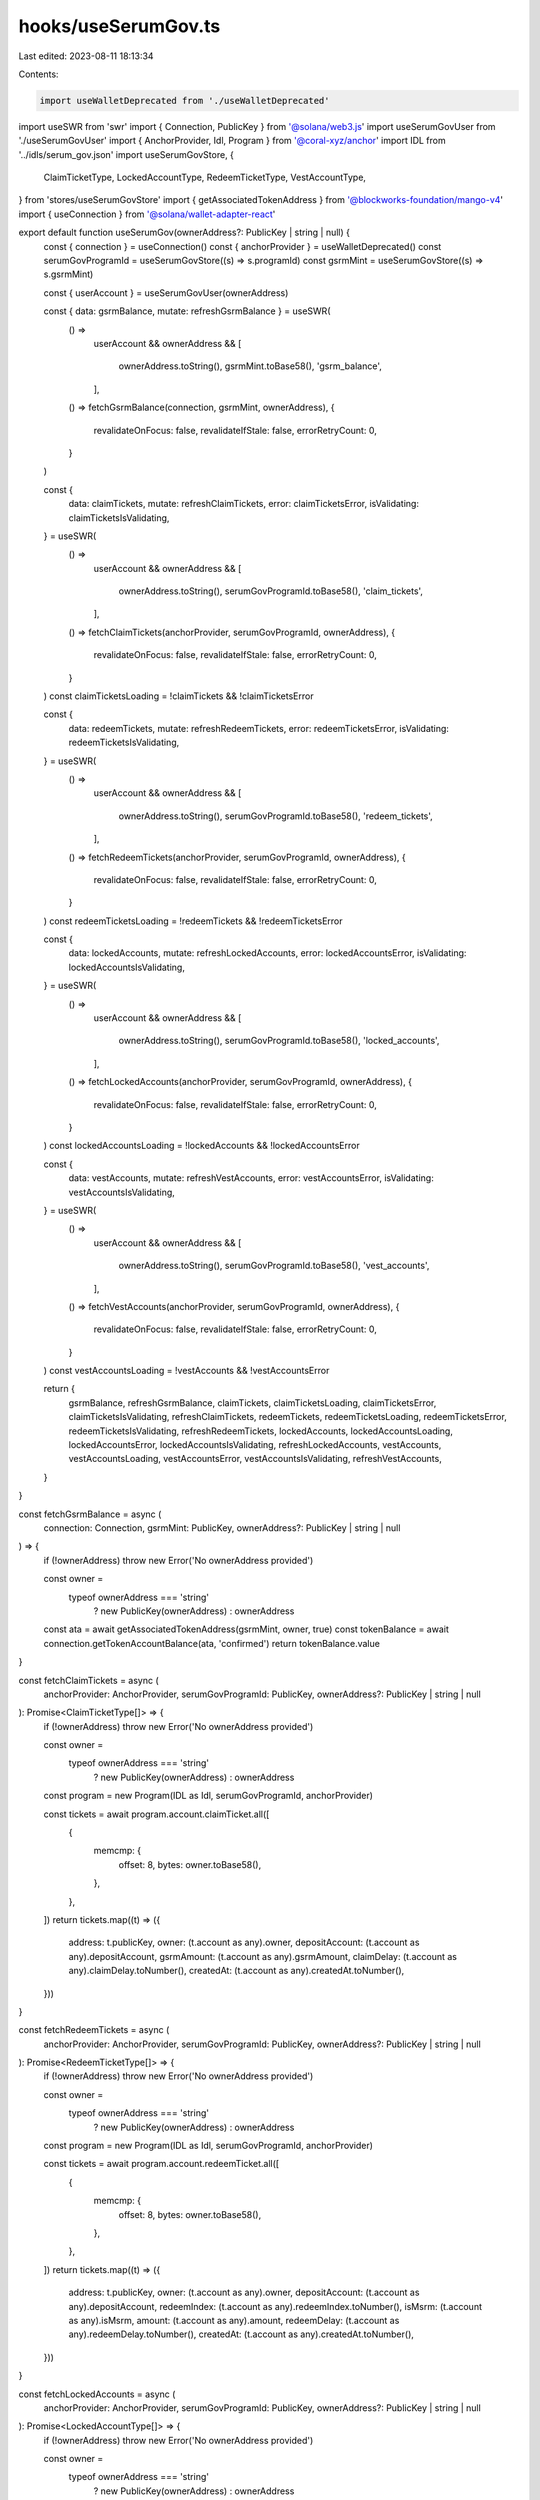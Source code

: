 hooks/useSerumGov.ts
====================

Last edited: 2023-08-11 18:13:34

Contents:

.. code-block:: ts

    import useWalletDeprecated from './useWalletDeprecated'
import useSWR from 'swr'
import { Connection, PublicKey } from '@solana/web3.js'
import useSerumGovUser from './useSerumGovUser'
import { AnchorProvider, Idl, Program } from '@coral-xyz/anchor'
import IDL from '../idls/serum_gov.json'
import useSerumGovStore, {
  ClaimTicketType,
  LockedAccountType,
  RedeemTicketType,
  VestAccountType,
} from 'stores/useSerumGovStore'
import { getAssociatedTokenAddress } from '@blockworks-foundation/mango-v4'
import { useConnection } from '@solana/wallet-adapter-react'

export default function useSerumGov(ownerAddress?: PublicKey | string | null) {
  const { connection } = useConnection()
  const { anchorProvider } = useWalletDeprecated()
  const serumGovProgramId = useSerumGovStore((s) => s.programId)
  const gsrmMint = useSerumGovStore((s) => s.gsrmMint)

  const { userAccount } = useSerumGovUser(ownerAddress)

  const { data: gsrmBalance, mutate: refreshGsrmBalance } = useSWR(
    () =>
      userAccount &&
      ownerAddress && [
        ownerAddress.toString(),
        gsrmMint.toBase58(),
        'gsrm_balance',
      ],
    () => fetchGsrmBalance(connection, gsrmMint, ownerAddress),
    {
      revalidateOnFocus: false,
      revalidateIfStale: false,
      errorRetryCount: 0,
    }
  )

  const {
    data: claimTickets,
    mutate: refreshClaimTickets,
    error: claimTicketsError,
    isValidating: claimTicketsIsValidating,
  } = useSWR(
    () =>
      userAccount &&
      ownerAddress && [
        ownerAddress.toString(),
        serumGovProgramId.toBase58(),
        'claim_tickets',
      ],
    () => fetchClaimTickets(anchorProvider, serumGovProgramId, ownerAddress),
    {
      revalidateOnFocus: false,
      revalidateIfStale: false,
      errorRetryCount: 0,
    }
  )
  const claimTicketsLoading = !claimTickets && !claimTicketsError

  const {
    data: redeemTickets,
    mutate: refreshRedeemTickets,
    error: redeemTicketsError,
    isValidating: redeemTicketsIsValidating,
  } = useSWR(
    () =>
      userAccount &&
      ownerAddress && [
        ownerAddress.toString(),
        serumGovProgramId.toBase58(),
        'redeem_tickets',
      ],
    () => fetchRedeemTickets(anchorProvider, serumGovProgramId, ownerAddress),
    {
      revalidateOnFocus: false,
      revalidateIfStale: false,
      errorRetryCount: 0,
    }
  )
  const redeemTicketsLoading = !redeemTickets && !redeemTicketsError

  const {
    data: lockedAccounts,
    mutate: refreshLockedAccounts,
    error: lockedAccountsError,
    isValidating: lockedAccountsIsValidating,
  } = useSWR(
    () =>
      userAccount &&
      ownerAddress && [
        ownerAddress.toString(),
        serumGovProgramId.toBase58(),
        'locked_accounts',
      ],
    () => fetchLockedAccounts(anchorProvider, serumGovProgramId, ownerAddress),
    {
      revalidateOnFocus: false,
      revalidateIfStale: false,
      errorRetryCount: 0,
    }
  )
  const lockedAccountsLoading = !lockedAccounts && !lockedAccountsError

  const {
    data: vestAccounts,
    mutate: refreshVestAccounts,
    error: vestAccountsError,
    isValidating: vestAccountsIsValidating,
  } = useSWR(
    () =>
      userAccount &&
      ownerAddress && [
        ownerAddress.toString(),
        serumGovProgramId.toBase58(),
        'vest_accounts',
      ],
    () => fetchVestAccounts(anchorProvider, serumGovProgramId, ownerAddress),
    {
      revalidateOnFocus: false,
      revalidateIfStale: false,
      errorRetryCount: 0,
    }
  )
  const vestAccountsLoading = !vestAccounts && !vestAccountsError

  return {
    gsrmBalance,
    refreshGsrmBalance,
    claimTickets,
    claimTicketsLoading,
    claimTicketsError,
    claimTicketsIsValidating,
    refreshClaimTickets,
    redeemTickets,
    redeemTicketsLoading,
    redeemTicketsError,
    redeemTicketsIsValidating,
    refreshRedeemTickets,
    lockedAccounts,
    lockedAccountsLoading,
    lockedAccountsError,
    lockedAccountsIsValidating,
    refreshLockedAccounts,
    vestAccounts,
    vestAccountsLoading,
    vestAccountsError,
    vestAccountsIsValidating,
    refreshVestAccounts,
  }
}

const fetchGsrmBalance = async (
  connection: Connection,
  gsrmMint: PublicKey,
  ownerAddress?: PublicKey | string | null
) => {
  if (!ownerAddress) throw new Error('No ownerAddress provided')

  const owner =
    typeof ownerAddress === 'string'
      ? new PublicKey(ownerAddress)
      : ownerAddress

  const ata = await getAssociatedTokenAddress(gsrmMint, owner, true)
  const tokenBalance = await connection.getTokenAccountBalance(ata, 'confirmed')
  return tokenBalance.value
}

const fetchClaimTickets = async (
  anchorProvider: AnchorProvider,
  serumGovProgramId: PublicKey,
  ownerAddress?: PublicKey | string | null
): Promise<ClaimTicketType[]> => {
  if (!ownerAddress) throw new Error('No ownerAddress provided')

  const owner =
    typeof ownerAddress === 'string'
      ? new PublicKey(ownerAddress)
      : ownerAddress

  const program = new Program(IDL as Idl, serumGovProgramId, anchorProvider)

  const tickets = await program.account.claimTicket.all([
    {
      memcmp: {
        offset: 8,
        bytes: owner.toBase58(),
      },
    },
  ])
  return tickets.map((t) => ({
    address: t.publicKey,
    owner: (t.account as any).owner,
    depositAccount: (t.account as any).depositAccount,
    gsrmAmount: (t.account as any).gsrmAmount,
    claimDelay: (t.account as any).claimDelay.toNumber(),
    createdAt: (t.account as any).createdAt.toNumber(),
  }))
}

const fetchRedeemTickets = async (
  anchorProvider: AnchorProvider,
  serumGovProgramId: PublicKey,
  ownerAddress?: PublicKey | string | null
): Promise<RedeemTicketType[]> => {
  if (!ownerAddress) throw new Error('No ownerAddress provided')

  const owner =
    typeof ownerAddress === 'string'
      ? new PublicKey(ownerAddress)
      : ownerAddress

  const program = new Program(IDL as Idl, serumGovProgramId, anchorProvider)

  const tickets = await program.account.redeemTicket.all([
    {
      memcmp: {
        offset: 8,
        bytes: owner.toBase58(),
      },
    },
  ])
  return tickets.map((t) => ({
    address: t.publicKey,
    owner: (t.account as any).owner,
    depositAccount: (t.account as any).depositAccount,
    redeemIndex: (t.account as any).redeemIndex.toNumber(),
    isMsrm: (t.account as any).isMsrm,
    amount: (t.account as any).amount,
    redeemDelay: (t.account as any).redeemDelay.toNumber(),
    createdAt: (t.account as any).createdAt.toNumber(),
  }))
}

const fetchLockedAccounts = async (
  anchorProvider: AnchorProvider,
  serumGovProgramId: PublicKey,
  ownerAddress?: PublicKey | string | null
): Promise<LockedAccountType[]> => {
  if (!ownerAddress) throw new Error('No ownerAddress provided')

  const owner =
    typeof ownerAddress === 'string'
      ? new PublicKey(ownerAddress)
      : ownerAddress

  const program = new Program(IDL as Idl, serumGovProgramId, anchorProvider)

  const accounts = await program.account.lockedAccount.all([
    {
      memcmp: {
        offset: 8,
        bytes: owner.toBase58(),
      },
    },
  ])
  return accounts.map((a) => ({
    address: a.publicKey,
    owner: (a.account as any).owner,
    lockIndex: (a.account as any).lockIndex.toNumber(),
    redeemIndex: (a.account as any).redeemIndex.toNumber(),
    createdAt: (a.account as any).createdAt.toNumber(),
    isMsrm: (a.account as any).isMsrm,
    totalGsrmAmount: (a.account as any).totalGsrmAmount,
    gsrmBurned: (a.account as any).gsrmBurned,
  }))
}

const fetchVestAccounts = async (
  anchorProvider: AnchorProvider,
  serumGovProgramId: PublicKey,
  ownerAddress?: PublicKey | string | null
): Promise<VestAccountType[]> => {
  if (!ownerAddress) throw new Error('No ownerAddress provided')

  const owner =
    typeof ownerAddress === 'string'
      ? new PublicKey(ownerAddress)
      : ownerAddress

  const program = new Program(IDL as Idl, serumGovProgramId, anchorProvider)

  const accounts = await program.account.vestAccount.all([
    {
      memcmp: {
        offset: 8,
        bytes: owner.toBase58(),
      },
    },
  ])
  return accounts.map((a) => ({
    address: a.publicKey,
    owner: (a.account as any).owner,
    isMsrm: (a.account as any).isMsrm,
    vestIndex: (a.account as any).vestIndex.toNumber(),
    redeemIndex: (a.account as any).redeemIndex.toNumber(),
    cliffPeriod: (a.account as any).cliffPeriod.toNumber(),
    linearVestingPeriod: (a.account as any).linearVestingPeriod.toNumber(),
    createdAt: (a.account as any).createdAt.toNumber(),
    totalGsrmAmount: (a.account as any).totalGsrmAmount,
    gsrmBurned: (a.account as any).gsrmBurned,
  }))
}

// export default function useSerumGov(ownerAddress?: PublicKey | string | null) {
//   const router = useRouter()
//   const routeHasClusterInPath = router.asPath.includes('cluster')
//   const { cluster } = router.query

//   const { connection } = useConnection()
//   const { anchorProvider } = useWallet()

//   const actions = useSerumGovStore((s) => s.actions)

//   const [gsrmBalance, setGsrmBalance] = useState<TokenAmount | null>(null)
//   const [userAccount, setUserAccount] = useState<UserAccountType | null>(null)
//   const [claimTickets, setClaimTickets] = useState<ClaimTicketType[]>([])
//   const [redeemTickets, setRedeemTickets] = useState<RedeemTicketType[]>([])
//   const [lockedAccounts, setLockedAccounts] = useState<LockedAccountType[]>([])
//   const [vestAccounts, setVestAccounts] = useState<VestAccountType[]>([])

//   async function refreshClaimTickets() {
//     const tickets = ownerAddress
//       ? await actions.getClaimTickets(
//           anchorProvider,
//           new PublicKey(ownerAddress)
//         )
//       : []
//     setClaimTickets(tickets)
//   }
//   async function refreshRedeemTickets() {
//     const tickets = ownerAddress
//       ? await actions.getRedeemTickets(
//           anchorProvider,
//           new PublicKey(ownerAddress)
//         )
//       : []
//     setRedeemTickets(tickets)
//   }
//   async function refreshLockedAccounts() {
//     const accounts = ownerAddress
//       ? await actions.getLockedAccounts(
//           anchorProvider,
//           new PublicKey(ownerAddress)
//         )
//       : []
//     setLockedAccounts(accounts)
//   }
//   async function refreshVestAccounts() {
//     const accounts = ownerAddress
//       ? await actions.getVestAccounts(
//           anchorProvider,
//           new PublicKey(ownerAddress)
//         )
//       : []
//     setVestAccounts(accounts)
//   }
//   async function refreshUserAccount() {
//     const account = ownerAddress
//       ? await actions.getUserAccount(
//           anchorProvider,
//           new PublicKey(ownerAddress)
//         )
//       : null
//     setUserAccount(account)
//   }
//   async function refreshGsrmBalance() {
//     const balance = ownerAddress
//       ? await actions.getGsrmBalance(connection, new PublicKey(ownerAddress))
//       : null
//     setGsrmBalance(balance)
//   }

// useEffect(() => {
//   async function getAllAccounts() {
//     await Promise.all([
//       refreshClaimTickets(),
//       refreshRedeemTickets(),
//       refreshLockedAccounts(),
//       refreshVestAccounts(),
//       refreshGsrmBalance(),
//       refreshUserAccount(),
//     ])
//   }

//   //Small hack to prevent race conditions with cluster change until we remove connection from store and move it to global dep.
//   if (
//     connection &&
//     ((routeHasClusterInPath && cluster) || !routeHasClusterInPath)
//   ) {
//     console.log('[serum_gov]: Loading Serum Gov data..')
//     getAllAccounts()
//   }
// }, [ownerAddress?.toString(), connection.rpcEndpoint])

//   return {
//     gsrmBalance,
//     userAccount,
//     claimTickets,
//     redeemTickets,
//     lockedAccounts,
//     vestAccounts,
//     refreshClaimTickets,
//     refreshRedeemTickets,
//     refreshLockedAccounts,
//     refreshVestAccounts,
//     refreshUserAccount,
//     refreshGsrmBalance,
//   }
// }


